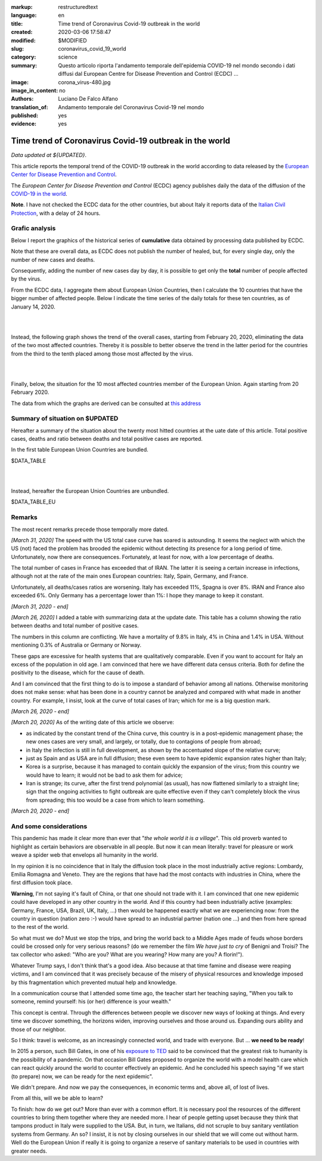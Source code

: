 :markup:   restructuredtext
:language: en
:title:    Time trend of Coronavirus Covid-19 outbreak in the world
:created:  2020-03-06 17:58:47
:modified: $MODIFIED
:slug:     coronavirus_covid_19_world
:category: science
:summary:  Questo articolo riporta l'andamento temporale dell'epidemia COVID-19 nel mondo
           secondo i dati diffusi dal 
           European Centre for Disease Prevention and Control (ECDC) ...
:image:    corona_virus-480.jpg
:image_in_content: no
:authors:  Luciano De Falco Alfano
:translation_of: Andamento temporale del Coronavirus Covid-19 nel mondo
:published: yes
:evidence:  yes

.. hic sunt leones


Time trend of Coronavirus Covid-19 outbreak in the world
==========================================================

*Data updated at ${UPDATED}*.

This article reports the temporal trend of the COVID-19 outbreak in the world
according to data released by the `European Center for Disease Prevention and Control <https://www.ecdc.europa.eu/en>`_.

The *European Center for Disease Prevention and Control* (ECDC) agency
publishes daily the data of the diffusion of the
`COVID-19 in the world <https://www.ecdc.europa.eu/en/publications-data/download-todays-data-geographic-distribution-covid-19-cases-worldwide>`_.

**Note**. I have not checked the ECDC data for the other countries, but about Italy
it reports data of the `Italian Civil Protection <https://github.com/pcm-dpc/COVID-19/tree/master/dati-amento-nazionale>`_,
with a delay of 24 hours.

Grafic analysis
-----------------

Below I report the graphics of the historical series of **cumulative** data
obtained by processing data published by ECDC.

Note that these are overall data, as ECDC does not publish the number of
healed, but, for every single day, only the number of new cases and deaths.

Consequently, adding the number of new cases day by day, it is possible
to get only the **total** number of people affected by the virus.

From the ECDC data, I aggregate them about European Union Countries, 
then I calculate the 10 countries that have the bigger number of
affected people. Below I indicate the time series
of the daily totals for these ten countries, as of January 14, 2020.

.. image:: /media/images/210/covid19-worldwide-${UPDATED}_1-10.png
   :height: 700 px
   :width:  900 px
   :scale: 85 %
   :align: center
   :alt:   COVID-19, World
   :name:  COVID-19, World
  
| 
| 
  
Instead, the following graph shows the trend of the overall cases,
starting from February 20, 2020, eliminating the data of the two most affected countries. Thereby
it is possible to better observe the trend in the latter period for the countries from the third to the tenth
placed among those most affected by the virus.

.. image:: /media/images/210/covid19-worldwide-${UPDATED}_3-10.png
   :height: 700 px
   :width:  900 px
   :scale: 85 %
   :align: center
   :alt:   COVID-19, World, without the most hitted country
   :name:  COVID-19, World, without the most hitted country

|
|

Finally, below, the situation for the 10 most affected countries member of the European Union.
Again starting from 20 February 2020.

.. image:: /media/images/210/covid19-worldwide-${UPDATED}_eu_1-10.png
   :height: 700 px
   :width:  900 px
   :scale: 85 %
   :align: center
   :alt:   COVID-19, Unione Europea
   :name:  COVID-19, Unione Europea


The data from which the graphs are derived can be consulted
at `this address </media/data/210/covid19-worldwide-${UPDATED}.csv>`_

Summary of situation on $UPDATED
------------------------------------------------------------------------

Hereafter a summary of the situation about the twenty most hitted countries
at the uate date of this article. Total positive cases, deaths and ratio
between deaths and total positive cases are reported.

In the first table European Union Countries are bundled.

.. csv-table:: situation of twenty most hitted countries on $UPDATED, EU Countries bundled

$DATA_TABLE

|
|

Instead, hereafter the European Union Countries are unbundled.

.. csv-table:: situation of twenty most hitted countries on $UPDATED, EU Countries unbundled

$DATA_TABLE_EU


Remarks
---------------------

The most recent remarks precede those temporally more dated.

*[March 31, 2020]* The speed with the US total case curve 
has soared is astounding. It seems the neglect with which
the US (not) faced the problem has brooded the epidemic
without detecting its presence for a long period
of time. Unfortunately, now there are consequences. 
Fortunately, at least for now, with a low percentage of deaths.

The total number of cases in France has exceeded that of IRAN. The latter
it is seeing a certain increase in infections, although not at the rate of the main ones
European countries: Italy, Spain, Germany, and France.

Unfortunately, all deaths/cases ratios are worsening. Italy
has exceeded 11%, Spagna is over 8%. IRAN and France also exceeded 6%.
Only Germany has a percentage lower than 1%: I hope they
manage to keep it constant.

*[March 31, 2020 - end]*

*[March 26, 2020]* I added a table with summarizing data 
at the update date. This table has a column showing the ratio between
deaths and total number of positive cases.

The numbers in this column are conflicting. We have a mortality of
9.8% in Italy, 4% in China and 1.4% in USA. Without
mentioning 0.3% of Australia or Germany or Norway.

These gaps are excessive for
health systems that are qualitatively comparable. Even if you want
to account for Italy an excess of the population in old age.
I am convinced that here we have different data census criteria. Both for
define the positivity to the disease, which for the cause of death.

And I am convinced that the first thing to do is to impose a standard
of behavior among all nations. Otherwise monitoring does not make sense:
what has been done in a country cannot be analyzed and compared with what
made in another country. For example, I insist, look at the curve of
total cases of Iran; which for me is a big question mark. 

*[March 26, 2020 - end]*
 
*[March 20, 2020]* As of the writing date of this article we observe:

* as indicated by the constant trend of the China curve,
  this country is in a post-epidemic management phase; the new ones
  cases are very small, and largely, or totally, due
  to contagions of people from abroad;
* in Italy the infection is still in full development,
  as shown by the accentuated slope of the relative curve;
* just as Spain and as USA are in full diffusion;
  these even seem to have epidemic expansion rates
  higher than Italy;
* Korea is a surprise, because it has managed to contain quickly
  the expansion of the virus; from this country we would have to learn;
  it would not be bad to ask them for advice;
* Iran is strange; its curve, after the first trend polynomial (as usual),
  has now flattened similarly to a straight line; sign
  that the ongoing activities to fight outbreak are quite effective
  even if they can't completely block the virus from spreading;
  this too would be a case from which to learn something.

*[March 20, 2020 - end]*

 
And some considerations
---------------------------

This pandemic has made it clear more than ever that "*the whole world
it is a village*". This old proverb wanted to highlight as certain
behaviors are observable in all people. But now it
can mean literally: travel for pleasure or work weave
a spider web that envelops all humanity in the world.

In my opinion it is no coincidence that in Italy the diffusion took place
in the most industrially active regions: Lombardy, Emilia Romagna and Veneto.
They are the regions that have had the most contacts with industries in China, where
the first diffusion took place.

**Warning**, I'm not saying it's fault
of China, or that one should not trade with it. I am convinced that one
new epidemic could have developed in any other country
in the world. And if this country had been industrially active
(examples: Germany, France, USA, Brazil, UK, Italy, ...) then would be happened
exactly what we are experiencing now: from the country in question
(nation zero :-) would have spread to an industrial partner
(nation one ...) and then from here spread to the rest of the world.

So what must we do? Must we stop the trips, and bring the world back to a
Middle Ages made of feuds whose borders could be crossed
only for very serious reasons? (do we remember the film *We have just to cry*
of Benigni and Troisi? The tax collector
who asked: "Who are you? What are you wearing? How many are you? A florin!").

Whatever Trump says, I don't think that's a good idea. Also because 
at that time famine and disease were reaping victims, and I am
convinced that it was precisely because of the misery of physical resources and knowledge
imposed by this fragmentation which prevented mutual help and knowledge.

In a communication course that I attended some time ago, the teacher
start her teaching saying, "When you talk to someone, remind yourself:
his (or her) difference is your wealth."

This concept is central. Through the differences between people we discover
new ways of looking at things. And every time we discover something, the horizons
widen, improving ourselves and those around us. Expanding ours
ability and those of our neighbor.

So I think: travel is welcome, as an increasingly connected world,
and trade with everyone. But ... **we need to be ready**!

In 2015 a person, such Bill Gates, in one of his
`exposure to TED <https://www.youtube.com/watch?v=6Af6b_wyiwI>`_ said to be
convinced that the greatest risk to humanity is the possibility of a pandemic.
On that occasion Bill Gates proposed to organize the world with a model
health care which can react quickly around the world to counter
effectively an epidemic. And he concluded his speech saying "if we start
(to prepare) now, we can be ready for the next epidemic".

We didn't prepare. And now we pay the consequences, in economic terms
and, above all, of lost of lives.

From all this, will we be able to learn?

To finish: how do we get out? More than ever with a common effort. It is necessary
pool the resources of the different countries to bring them together where they are needed
more. I hear of people getting upset because they think that tampons
product in Italy were supplied to the USA. But, in turn, we Italians, 
did not scruple to buy sanitary ventilation systems
from Germany. An so? I insist, it is not by closing ourselves in our shield that
we will come out without harm. Well do the European Union if really it is going to organize
a reserve of sanitary materials to be used in countries with greater needs.
